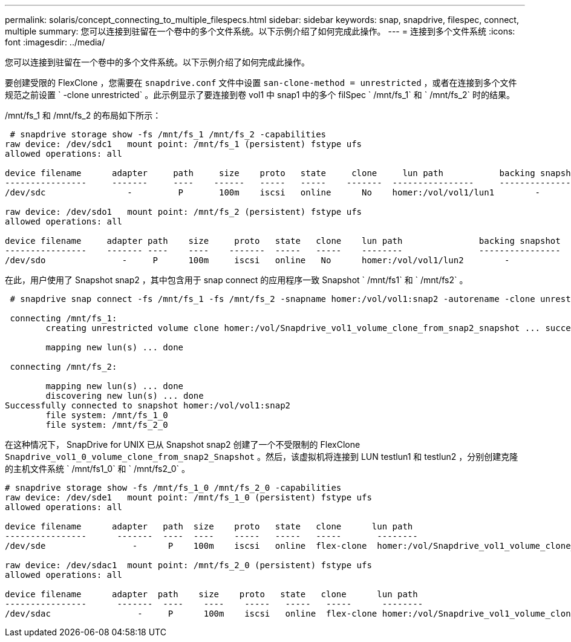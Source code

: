 ---
permalink: solaris/concept_connecting_to_multiple_filespecs.html 
sidebar: sidebar 
keywords: snap, snapdrive, filespec, connect, multiple 
summary: 您可以连接到驻留在一个卷中的多个文件系统。以下示例介绍了如何完成此操作。 
---
= 连接到多个文件系统
:icons: font
:imagesdir: ../media/


[role="lead"]
您可以连接到驻留在一个卷中的多个文件系统。以下示例介绍了如何完成此操作。

要创建受限的 FlexClone ，您需要在 `snapdrive.conf` 文件中设置 `san-clone-method = unrestricted` ，或者在连接到多个文件规范之前设置 ` -clone unrestricted` 。此示例显示了要连接到卷 vol1 中 snap1 中的多个 filSpec ` /mnt/fs_1` 和 ` /mnt/fs_2` 时的结果。

/mnt/fs_1 和 /mnt/fs_2 的布局如下所示：

[listing]
----
 # snapdrive storage show -fs /mnt/fs_1 /mnt/fs_2 -capabilities
raw device: /dev/sdc1   mount point: /mnt/fs_1 (persistent) fstype ufs
allowed operations: all

device filename      adapter     path     size    proto   state     clone     lun path           backing snapshot
----------------     -------     ----    ------   -----   -----    -------  ----------------     ----------------
/dev/sdc                -         P       100m    iscsi   online      No    homer:/vol/vol1/lun1        -

raw device: /dev/sdo1   mount point: /mnt/fs_2 (persistent) fstype ufs
allowed operations: all

device filename     adapter path    size     proto   state   clone    lun path               backing snapshot
----------------    ------- ----    ----    -------  -----   -----    --------               ----------------
/dev/sdo               -     P      100m     iscsi   online   No      homer:/vol/vol1/lun2        -
----
在此，用户使用了 Snapshot snap2 ，其中包含用于 snap connect 的应用程序一致 Snapshot ` /mnt/fs1` 和 ` /mnt/fs2` 。

[listing]
----
 # snapdrive snap connect -fs /mnt/fs_1 -fs /mnt/fs_2 -snapname homer:/vol/vol1:snap2 -autorename -clone unrestricted

 connecting /mnt/fs_1:
        creating unrestricted volume clone homer:/vol/Snapdrive_vol1_volume_clone_from_snap2_snapshot ... success

        mapping new lun(s) ... done

 connecting /mnt/fs_2:

        mapping new lun(s) ... done
        discovering new lun(s) ... done
Successfully connected to snapshot homer:/vol/vol1:snap2
        file system: /mnt/fs_1_0
        file system: /mnt/fs_2_0
----
在这种情况下， SnapDrive for UNIX 已从 Snapshot snap2 创建了一个不受限制的 FlexClone `Snapdrive_vol1_0_volume_clone_from_snap2_Snapshot` 。然后，该虚拟机将连接到 LUN testlun1 和 testlun2 ，分别创建克隆的主机文件系统 ` /mnt/fs1_0` 和 ` /mnt/fs2_0` 。

[listing]
----
# snapdrive storage show -fs /mnt/fs_1_0 /mnt/fs_2_0 -capabilities
raw device: /dev/sde1   mount point: /mnt/fs_1_0 (persistent) fstype ufs
allowed operations: all

device filename      adapter   path  size    proto   state   clone      lun path                                                         backing snapshot
----------------      -------  ----  ----    -----   -----   -----       --------                                                        ----------------
/dev/sde                 -      P    100m    iscsi   online  flex-clone  homer:/vol/Snapdrive_vol1_volume_clone_from_snap2_snapshot/lun1   vol1:snap2

raw device: /dev/sdac1  mount point: /mnt/fs_2_0 (persistent) fstype ufs
allowed operations: all

device filename      adapter  path    size    proto   state   clone      lun path                                                            backing snapshot
----------------      -------  ----    ----    -----   -----   -----      --------                                                           ----------------
/dev/sdac                 -     P      100m    iscsi   online  flex-clone homer:/vol/Snapdrive_vol1_volume_clone_from_snap2_snapshot/lun2     vol1:snap2
----